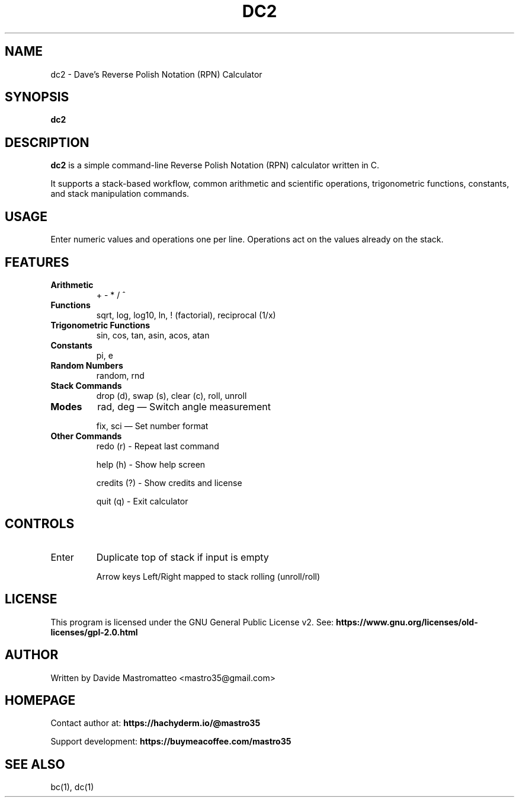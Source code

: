 .TH DC2 1 "July 2025" "Version 0.2.0" "Dave's RPN Calculator Manual"
.SH NAME
dc2 \- Dave's Reverse Polish Notation (RPN) Calculator
.SH SYNOPSIS
.B dc2
.SH DESCRIPTION
\fBdc2\fP is a simple command-line Reverse Polish Notation (RPN) calculator written in C.

It supports a stack-based workflow, common arithmetic and scientific operations, trigonometric functions, constants, and stack manipulation commands.

.SH USAGE
Enter numeric values and operations one per line. Operations act on the values already on the stack.

.SH FEATURES
.TP
\fBArithmetic\fR
+ \- * / ^

.TP
\fBFunctions\fR
sqrt, log, log10, ln, ! (factorial), reciprocal (1/x)

.TP
\fBTrigonometric Functions\fR
sin, cos, tan, asin, acos, atan

.TP
\fBConstants\fR
pi, e

.TP
\fBRandom Numbers\fR
random, rnd

.TP
\fBStack Commands\fR
drop (d), swap (s), clear (c), roll, unroll

.TP
\fBModes\fR
rad, deg — Switch angle measurement

fix, sci — Set number format

.TP
\fBOther Commands\fR
redo (r)       - Repeat last command

help (h)       - Show help screen

credits (?)    - Show credits and license

quit (q)       - Exit calculator

.SH CONTROLS
.TP
Enter
Duplicate top of stack if input is empty

Arrow keys
Left/Right mapped to stack rolling (unroll/roll)

.SH LICENSE
This program is licensed under the GNU General Public License v2.
See:
.B https://www.gnu.org/licenses/old-licenses/gpl-2.0.html

.SH AUTHOR
Written by Davide Mastromatteo <mastro35@gmail.com>

.SH HOMEPAGE
Contact author at:
.B https://hachyderm.io/@mastro35

Support development:
.B https://buymeacoffee.com/mastro35

.SH SEE ALSO
bc(1), dc(1)
